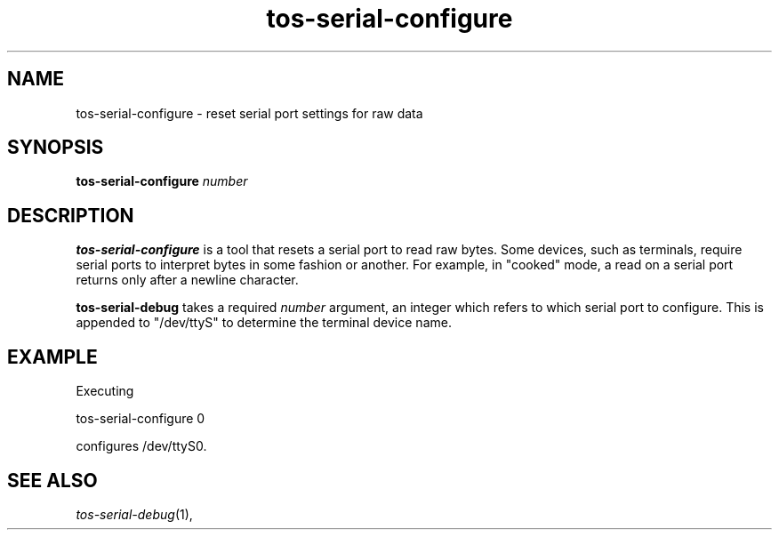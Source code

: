.TH tos-serial-configure 1 "Feb 2, 2006"
.LO 1
.SH NAME

tos-serial-configure - reset serial port settings for raw data
.SH SYNOPSIS

\fBtos-serial-configure\fR \fInumber\fR
.SH DESCRIPTION

\fBtos-serial-configure\fR is a tool that resets a serial port
to read raw bytes. Some devices, such as terminals, require
serial ports to interpret bytes in some fashion or another.
For example, in "cooked" mode, a read on a serial port
returns only after a newline character.

\fBtos-serial-debug\fR takes a required \fInumber\fR argument,
an integer which refers to which serial port to configure.
This is appended to "/dev/ttyS" to determine the terminal
device name. 

.SH EXAMPLE
Executing
  
  tos-serial-configure 0

configures /dev/ttyS0.

.SH SEE ALSO

.IR tos-serial-debug (1),
